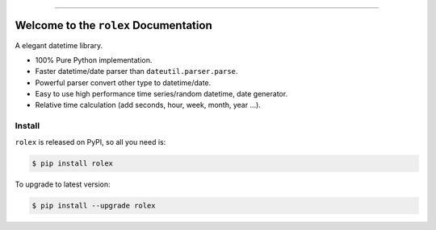 
.. image:: https://readthedocs.org/projects/rolex/badge/?version=latest
    :target: https://rolex.readthedocs.io/?badge=latest
    :alt: Documentation Status

.. image:: https://travis-ci.org/MacHu-GWU/rolex-project.svg?branch=master
    :target: https://travis-ci.org/MacHu-GWU/rolex-project?branch=master

.. image:: https://codecov.io/gh/MacHu-GWU/rolex-project/branch/master/graph/badge.svg
  :target: https://codecov.io/gh/MacHu-GWU/rolex-project

.. image:: https://img.shields.io/pypi/v/rolex.svg
    :target: https://pypi.python.org/pypi/rolex

.. image:: https://img.shields.io/pypi/l/rolex.svg
    :target: https://pypi.python.org/pypi/rolex

.. image:: https://img.shields.io/pypi/pyversions/rolex.svg
    :target: https://pypi.python.org/pypi/rolex

.. image:: https://img.shields.io/badge/STAR_Me_on_GitHub!--None.svg?style=social
    :target: https://github.com/MacHu-GWU/rolex-project

------


.. image:: https://img.shields.io/badge/Link-Document-blue.svg
      :target: https://rolex.readthedocs.io/index.html

.. image:: https://img.shields.io/badge/Link-API-blue.svg
      :target: https://rolex.readthedocs.io/py-modindex.html

.. image:: https://img.shields.io/badge/Link-Source_Code-blue.svg
      :target: https://rolex.readthedocs.io/py-modindex.html

.. image:: https://img.shields.io/badge/Link-Install-blue.svg
      :target: `install`_

.. image:: https://img.shields.io/badge/Link-GitHub-blue.svg
      :target: https://github.com/MacHu-GWU/rolex-project

.. image:: https://img.shields.io/badge/Link-Submit_Issue-blue.svg
      :target: https://github.com/MacHu-GWU/rolex-project/issues

.. image:: https://img.shields.io/badge/Link-Request_Feature-blue.svg
      :target: https://github.com/MacHu-GWU/rolex-project/issues

.. image:: https://img.shields.io/badge/Link-Download-blue.svg
      :target: https://pypi.org/pypi/rolex#files


Welcome to the ``rolex`` Documentation
==============================================================================

A elegant datetime library.

- 100% Pure Python implementation.
- Faster datetime/date parser than ``dateutil.parser.parse``.
- Powerful parser convert other type to datetime/date.
- Easy to use high performance time series/random datetime, date generator.
- Relative time calculation (add seconds, hour, week, month, year ...).


.. _install:

Install
------------------------------------------------------------------------------
``rolex`` is released on PyPI, so all you need is:

.. code-block:: console

    $ pip install rolex

To upgrade to latest version:

.. code-block:: console

    $ pip install --upgrade rolex
